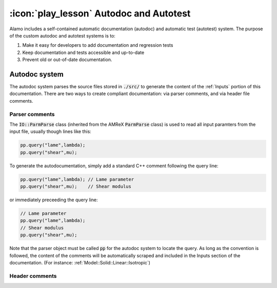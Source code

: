 ========================================
:icon:`play_lesson` Autodoc and Autotest
========================================

Alamo includes a self-contained automatic documentation (autodoc) and automatic test (autotest) 
system.
The purpose of the custom autodoc and autotest systems is to:

1. Make it easy for developers to add documentation and regression tests
2. Keep documentation and tests accessible and up-to-date
3. Prevent old or out-of-date documentation.

Autodoc system
==============

The autodoc system parses the source files stored in :code:`./src/` to generate the content of the
:ref:`Inputs` portion of this documentation.
There are two ways to create compliant documentation: via parser comments, and via header file 
comments.

Parser comments
---------------

The :code:`IO::ParmParse` class (inherited from the AMReX :code:`ParmParse` class) is used to read
all input paramters from the input file, usually though lines like this:

.. code:: cpp

    pp.query("lame",lambda);
    pp.query("shear",mu);

To generate the autodocumentation, simply add a standard C++ comment following the query line:

.. code:: cpp

    pp.query("lame",lambda); // Lame parameter
    pp.query("shear",mu);    // Shear modulus

or immediately preceeding the query line:

.. code:: cpp

    // Lame parameter
    pp.query("lame",lambda);
    // Shear modulus
    pp.query("shear",mu);

Note that the parser object must be called :code:`pp` for the autodoc system to locate the query.
As long as the convention is followed, the content of the comments will be automatically scraped
and included in the Inputs section of the documentation. 
(For instance: :ref:`Model::Solid::Linear::Isotropic`)


Header comments
---------------






